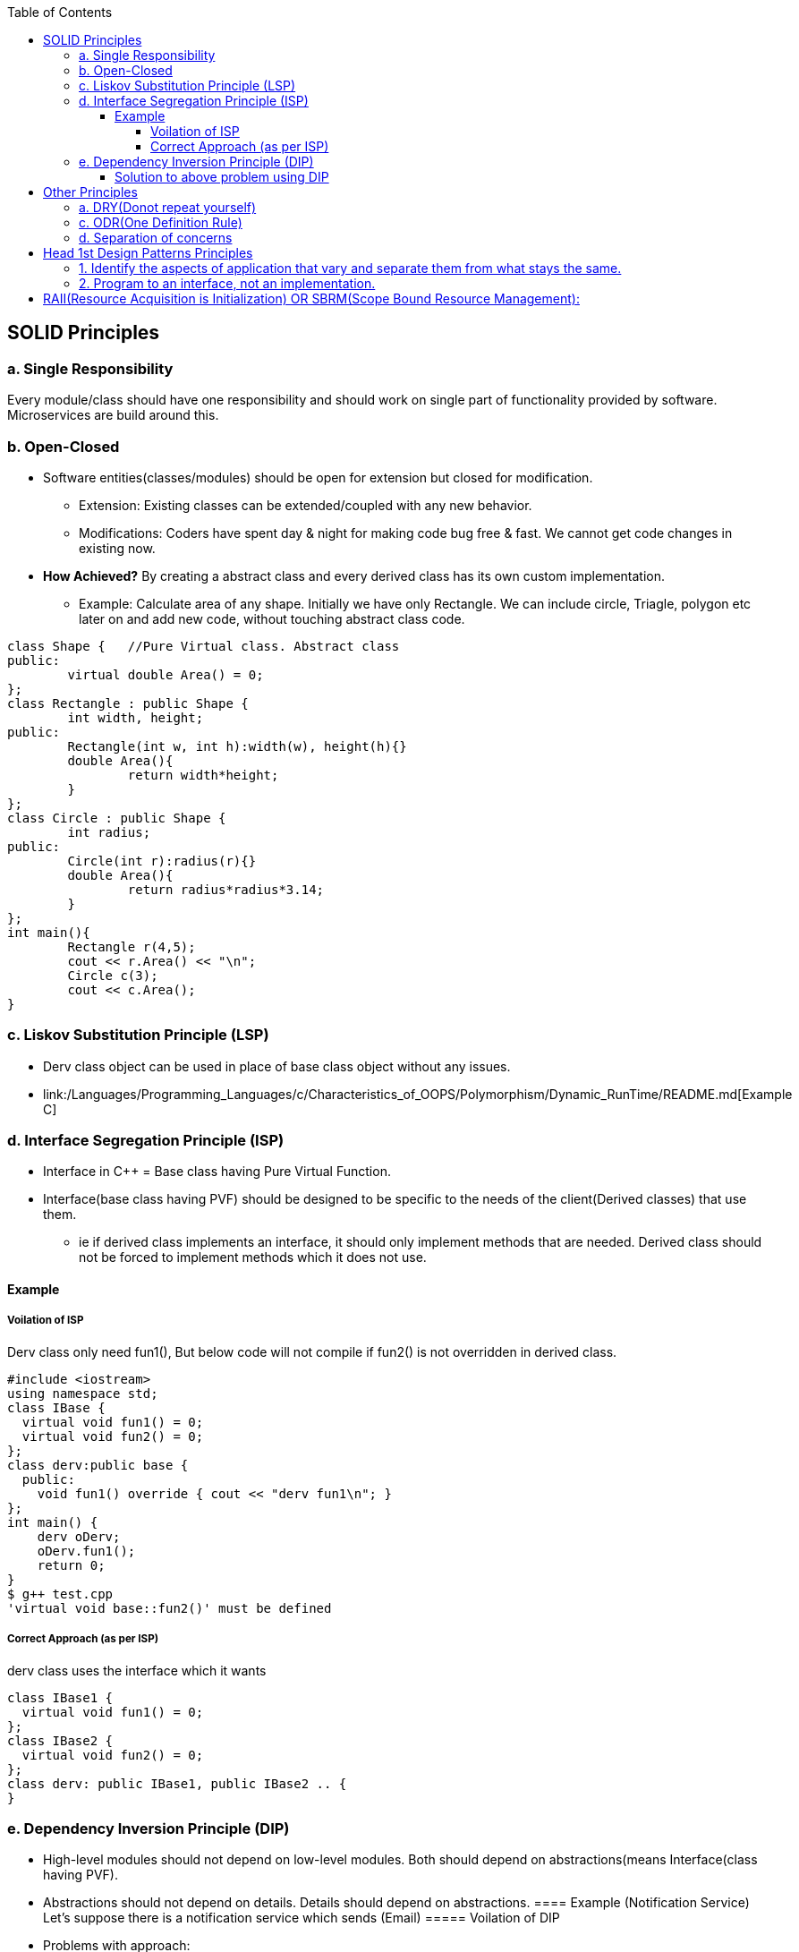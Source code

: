 :toc:
:toclevels: 6

== SOLID Principles
=== a. Single Responsibility 
Every module/class should have one responsibility and should work on single part of functionality provided by software. Microservices are build around this.

=== b. Open-Closed
* Software entities(classes/modules) should be open for extension but closed for modification.
** Extension: Existing classes can be extended/coupled with any new behavior.
** Modifications: Coders have spent day & night for making code bug free & fast. We cannot get code changes in existing now.
* **How Achieved?** By creating a abstract class and every derived class has its own custom implementation.
** Example: Calculate area of any shape. Initially we have only Rectangle. We can include circle, Triagle, polygon etc later on and add new code, without touching abstract class code.
```cpp
class Shape {   //Pure Virtual class. Abstract class
public:
        virtual double Area() = 0;
};
class Rectangle : public Shape {
        int width, height;
public:
        Rectangle(int w, int h):width(w), height(h){}
        double Area(){
                return width*height;
        }
};
class Circle : public Shape {
        int radius;
public:
        Circle(int r):radius(r){}
        double Area(){
                return radius*radius*3.14;
        }
};
int main(){
        Rectangle r(4,5);
        cout << r.Area() << "\n";
        Circle c(3);
        cout << c.Area();
}
```

=== c. Liskov Substitution Principle (LSP)
* Derv class object can be used in place of base class object without any issues.
* link:/Languages/Programming_Languages/c++/Characteristics_of_OOPS/Polymorphism/Dynamic_RunTime/README.md[Example C++]
  
=== d. Interface Segregation Principle (ISP) 
* Interface in C++ = Base class having Pure Virtual Function.
* Interface(base class having PVF) should be designed to be specific to the needs of the client(Derived classes) that use them.
** ie if derived class implements an interface, it should only implement methods that are needed. Derived class should not be forced to implement methods which it does not use.

==== Example
===== Voilation of ISP
Derv class only need fun1(), But below code will not compile if fun2() is not overridden in derived class.
```cpp
#include <iostream>
using namespace std;
class IBase {
  virtual void fun1() = 0;
  virtual void fun2() = 0;
};
class derv:public base {
  public:
    void fun1() override { cout << "derv fun1\n"; }
};
int main() {
    derv oDerv;
    oDerv.fun1();
    return 0;
}
$ g++ test.cpp
'virtual void base::fun2()' must be defined
```
===== Correct Approach (as per ISP)
derv class uses the interface which it wants
```c
class IBase1 {
  virtual void fun1() = 0;
};
class IBase2 {
  virtual void fun2() = 0;
};
class derv: public IBase1, public IBase2 .. {
}
```

=== e. Dependency Inversion Principle (DIP)
* High-level modules should not depend on low-level modules. Both should depend on abstractions(means Interface(class having PVF).
* Abstractions should not depend on details. Details should depend on abstractions.
==== Example (Notification Service)
Let's suppose there is a notification service which sends (Email)
===== Voilation of DIP
* Problems with approach:
** NotificationSender class is tightly coupled to the Email class. if we want to send SMS, we need to modify NotificationService class.
```cpp
#include <iostream>
#include <string>
using namespace std;
class Email {
  public:
    void send() { cout<<"Email sent"; }
};
class NotificationService {
  Email email;
  public:
    void send() { email.send(); }
};
int main() {
    NotificationService obj;
    obj.send();
    return 0;
}
```
==== Solution to above problem using DIP
* Decoupling: The NotificationSender class now depends only on the INotification interface, not on concrete implementations like Email 
* Flexible: We can easily add new notification types (e.g. SMS) without modifying NotificationService class
```cpp
#include <iostream>
#include <string>
using namespace std;
class INotification {
  public:
    virtual void send() = 0;
    virtual ~INotification() = default;
};
class Email : public INotification {
  public:
    void send() override { cout<<"Email sent"; }
};
class NotificationService {
  INotification& OINotification;
  public:
    NotificationService(INotification& n) : OINotification(n) {}
    void send() { OINotification.send(); }
};
int main() {
    Email email;
    NotificationService obj(email);
    obj.send();
    return 0;
}
```

== Other Principles
=== a. DRY(Donot repeat yourself) 
If you have a block of code in more than two places, consider making it a separate method

=== c. ODR(One Definition Rule)    
A compiled source code(also called compilation unit/translation unit) will have only 1 definition but can have multiple declarations.

=== d. Separation of concerns
Dividing code into distinct sections so that each section addresses separate concern. Concern here means problems that code is going to address  

== Head 1st Design Patterns Principles
=== 1. Identify the aspects of application that vary and separate them from what stays the same.
=== 2. Program to an interface, not an implementation.
--- 3. Favour composition over inheritance

== RAII(Resource Acquisition is Initialization) OR SBRM(Scope Bound Resource Management):
* Resource(Anything that exists in limited supply eg: socket, files, disk, mutex, Heap, threads etc) lifetime should be bounded to object lifetime. Means when object's lifetime ends, resources are also freed in reverse order of allocation.
* resource would be available to any function that accesses the object. 
* How this is achieved? Acquire resources in constructor, release in destructor or smart pointer.
